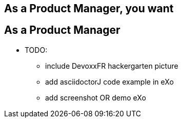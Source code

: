 [.intro.topic]
== As a *Product Manager*, you want


[.topic]
== As a Product Manager

* TODO:
** include DevoxxFR hackergarten picture
** add asciidoctorJ code example in eXo
** add screenshot OR demo eXo
